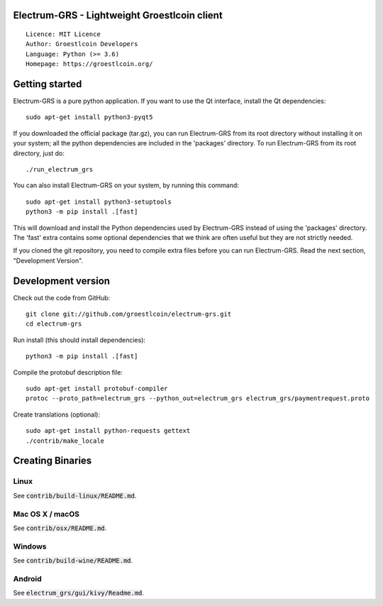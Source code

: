Electrum-GRS - Lightweight Groestlcoin client
=====================================

::

  Licence: MIT Licence
  Author: Groestlcoin Developers
  Language: Python (>= 3.6)
  Homepage: https://groestlcoin.org/


.. image:: https://travis-ci.org/groestlcoin/electrum-grs.svg?branch=master
    :target: https://travis-ci.org/groestlcoin/electrum-grs
    :alt: Build Status
.. image:: https://coveralls.io/repos/github/spesmilo/electrum/badge.svg?branch=master
    :target: https://coveralls.io/github/spesmilo/electrum?branch=master
    :alt: Test coverage statistics
.. image:: https://d322cqt584bo4o.cloudfront.net/electrum/localized.svg
    :target: https://crowdin.com/project/electrum
    :alt: Help translate Electrum online




Getting started
===============

Electrum-GRS is a pure python application. If you want to use the
Qt interface, install the Qt dependencies::

    sudo apt-get install python3-pyqt5

If you downloaded the official package (tar.gz), you can run
Electrum-GRS from its root directory without installing it on your
system; all the python dependencies are included in the 'packages'
directory. To run Electrum-GRS from its root directory, just do::

    ./run_electrum_grs

You can also install Electrum-GRS on your system, by running this command::

    sudo apt-get install python3-setuptools
    python3 -m pip install .[fast]

This will download and install the Python dependencies used by
Electrum-GRS instead of using the 'packages' directory.
The 'fast' extra contains some optional dependencies that we think
are often useful but they are not strictly needed.

If you cloned the git repository, you need to compile extra files
before you can run Electrum-GRS. Read the next section, "Development
Version".



Development version
===================

Check out the code from GitHub::

    git clone git://github.com/groestlcoin/electrum-grs.git
    cd electrum-grs

Run install (this should install dependencies)::

    python3 -m pip install .[fast]

Compile the protobuf description file::

    sudo apt-get install protobuf-compiler
    protoc --proto_path=electrum_grs --python_out=electrum_grs electrum_grs/paymentrequest.proto

Create translations (optional)::

    sudo apt-get install python-requests gettext
    ./contrib/make_locale




Creating Binaries
=================

Linux
-----

See :code:`contrib/build-linux/README.md`.


Mac OS X / macOS
----------------

See :code:`contrib/osx/README.md`.


Windows
-------

See :code:`contrib/build-wine/README.md`.


Android
-------

See :code:`electrum_grs/gui/kivy/Readme.md`.
